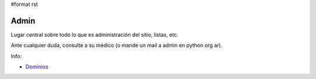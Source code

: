 #format rst

Admin
-----

Lugar central sobre todo lo que es administración del sitio, listas, etc.

Ante cualquier duda, consulte a su médico (o mande un mail a admin en python org ar).

Info:

* Dominios_

.. ############################################################################

.. _Dominios: /Dominios

